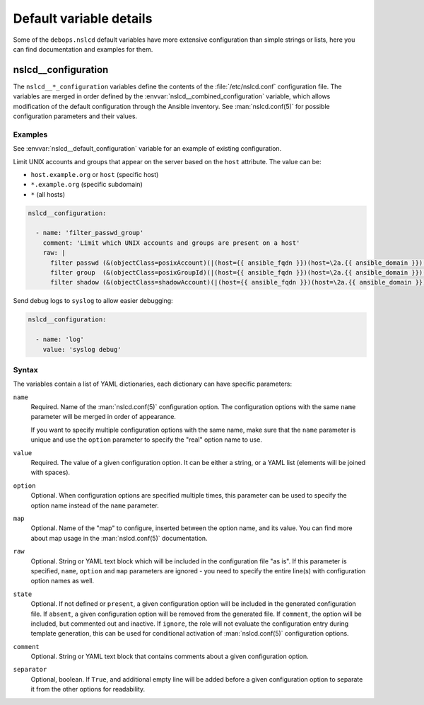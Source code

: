 Default variable details
========================

Some of the ``debops.nslcd`` default variables have more extensive
configuration than simple strings or lists, here you can find documentation and
examples for them.


.. _nslcd__ref_configuration:

nslcd__configuration
--------------------

The ``nslcd__*_configuration`` variables define the contents of the
:file:`/etc/nslcd.conf` configuration file. The variables are merged in order
defined by the :envvar:`nslcd__combined_configuration` variable, which allows
modification of the default configuration through the Ansible inventory.  See
:man:`nslcd.conf(5)` for possible configuration parameters and their values.

Examples
~~~~~~~~

See :envvar:`nslcd__default_configuration` variable for an example of
existing configuration.

Limit UNIX accounts and groups that appear on the server based on the ``host``
attribute. The value can be:

- ``host.example.org`` or ``host`` (specific host)
- ``*.example.org`` (specific subdomain)
- ``*`` (all hosts)

.. code-block:: yaml

   nslcd__configuration:

     - name: 'filter_passwd_group'
       comment: 'Limit which UNIX accounts and groups are present on a host'
       raw: |
         filter passwd (&(objectClass=posixAccount)(|(host={{ ansible_fqdn }})(host=\2a.{{ ansible_domain }})(host={{ ansible_hostname }})(host=\2a)))
         filter group  (&(objectClass=posixGroupId)(|(host={{ ansible_fqdn }})(host=\2a.{{ ansible_domain }})(host={{ ansible_hostname }})(host=\2a)))
         filter shadow (&(objectClass=shadowAccount)(|(host={{ ansible_fqdn }})(host=\2a.{{ ansible_domain }})(host={{ ansible_hostname }})(host=\2a)))

Send debug logs to ``syslog`` to allow easier debugging:

.. code-block:: yaml

   nslcd__configuration:

     - name: 'log'
       value: 'syslog debug'


Syntax
~~~~~~

The variables contain a list of YAML dictionaries, each dictionary can have
specific parameters:

``name``
  Required. Name of the :man:`nslcd.conf(5)` configuration option. The
  configuration options with the same ``name`` parameter will be merged in
  order of appearance.

  If you want to specify multiple configuration options with the same name,
  make sure that the ``name`` parameter is unique and use the ``option``
  parameter to specify the "real" option name to use.

``value``
  Required. The value of a given configuration option. It can be either
  a string, or a YAML list (elements will be joined with spaces).

``option``
  Optional. When configuration options are specified multiple times, this
  parameter can be used to specify the option name instead of the ``name``
  parameter.

``map``
  Optional. Name of the "map" to configure, inserted between the option name,
  and its value. You can find more about map usage in the :man:`nslcd.conf(5)`
  documentation.

``raw``
  Optional. String or YAML text block which will be included in the
  configuration file "as is". If this parameter is specified, ``name``,
  ``option`` and ``map`` parameters are ignored - you need to specify the
  entire line(s) with configuration option names as well.

``state``
  Optional. If not defined or ``present``, a given configuration option will be
  included in the generated configuration file. If ``absent``, a given
  configuration option will be removed from the generated file. If ``comment``,
  the option will be included, but commented out and inactive. If ``ignore``,
  the role will not evaluate the configuration entry during template
  generation, this can be used for conditional activation of
  :man:`nslcd.conf(5)` configuration options.

``comment``
  Optional. String or YAML text block that contains comments about a given
  configuration option.

``separator``
  Optional, boolean. If ``True``, and additional empty line will be added
  before a given configuration option to separate it from the other options for
  readability.
